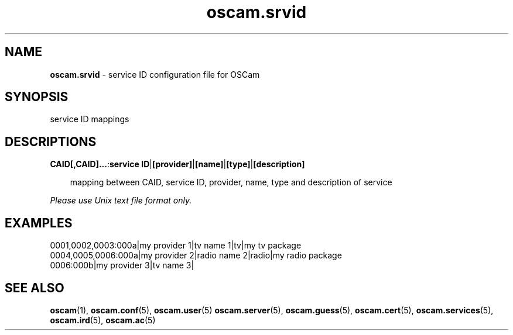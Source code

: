 .TH oscam.srvid 5
.SH NAME
\fBoscam.srvid\fR - service ID configuration file for OSCam
.SH SYNOPSIS
service ID mappings
.SH DESCRIPTIONS
.PP
\fBCAID[,CAID]...\fP:\fBservice ID\fP|\fB[provider]\fP|\fB[name]\fP|\fB[type]\fP|\fB[description]\fP

.RS 3n
mapping between CAID, service ID, provider, name, type and description of service
.RE

\fIPlease use Unix text file format only.\fR
.SH EXAMPLES
 0001,0002,0003:000a|my provider 1|tv name 1|tv|my tv package
 0004,0005,0006:000a|my provider 2|radio name 2|radio|my radio package
 0006:000b|my provider 3|tv name 3| 
.SH "SEE ALSO"
\fBoscam\fR(1), \fBoscam.conf\fR(5), \fBoscam.user\fR(5) \fBoscam.server\fR(5), \fBoscam.guess\fR(5), \fBoscam.cert\fR(5), \fBoscam.services\fR(5), \fBoscam.ird\fR(5), \fBoscam.ac\fR(5)
